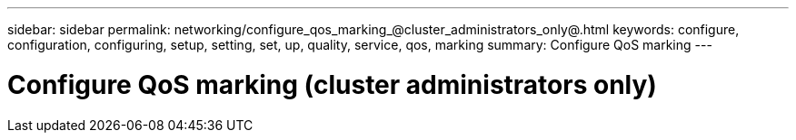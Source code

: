 ---
sidebar: sidebar
permalink: networking/configure_qos_marking_@cluster_administrators_only@.html
keywords: configure, configuration, configuring, setup, setting, set, up, quality, service, qos, marking
summary: Configure QoS marking
---

= Configure QoS marking (cluster administrators only)
:hardbreaks:
:nofooter:
:icons: font
:linkattrs:
:imagesdir: ./media/

//
// Created with NDAC Version 2.0 (August 17, 2020)
// restructured: March 2021
// enhanced keywords May 2021
//

